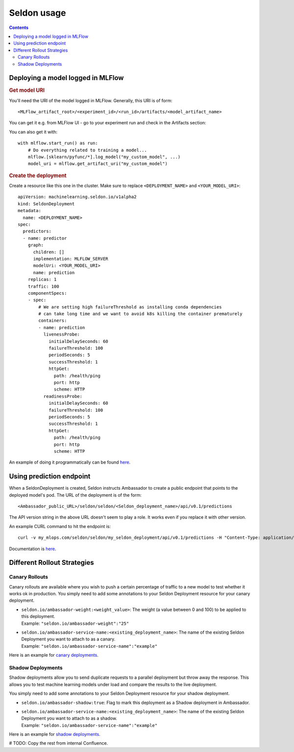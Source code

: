 Seldon usage
============

.. contents::

Deploying a model logged in MLFlow
----------------------------------

.. rubric:: Get model URI

You'll need the URI of the model logged in MLFlow. Generally, this URI is of form::

    <MLFlow_artifact_root>/<experiment_id>/<run_id>/artifacts/<model_artifact_name>

You can get it e.g. from MLFlow UI - go to
your experiment run and check in the Artifacts section:

.. image:: mlflow_ui_model_uri.png

You can also get it with::

    with mlflow.start_run() as run:
        # Do everything related to training a model...
        mlflow.[sklearn/pyfunc/*].log_model("my_custom_model", ...)
        model_uri = mlflow.get_artifact_uri("my_custom_model")

.. rubric:: Create the deployment

Create a resource like this one in the cluster. Make sure to replace ``<DEPLOYMENT_NAME>`` and ``<YOUR_MODEL_URI>``::

    apiVersion: machinelearning.seldon.io/v1alpha2
    kind: SeldonDeployment
    metadata:
      name: <DEPLOYMENT_NAME>
    spec:
      predictors:
      - name: predictor
        graph:
          children: []
          implementation: MLFLOW_SERVER
          modelUri: <YOUR_MODEL_URI>
          name: prediction
        replicas: 1
        traffic: 100
        componentSpecs:
        - spec:
            # We are setting high failureThreshold as installing conda dependencies
            # can take long time and we want to avoid k8s killing the container prematurely
            containers:
            - name: prediction
              livenessProbe:
                initialDelaySeconds: 60
                failureThreshold: 100
                periodSeconds: 5
                successThreshold: 1
                httpGet:
                  path: /health/ping
                  port: http
                  scheme: HTTP
              readinessProbe:
                initialDelaySeconds: 60
                failureThreshold: 100
                periodSeconds: 5
                successThreshold: 1
                httpGet:
                  path: /health/ping
                  port: http
                  scheme: HTTP

An example of doing it programmatically can be found `here <https://github.com/MLOps-architecture/wine_classifier/blob/main/wine_classifier/pipelines/deployment_pipeline.py>`__.

Using prediction endpoint
-------------------------

When a SeldonDeployment is created, Seldon instructs Ambassador to create a public endpoint that points to the deployed model's pod. The URL of the deployment is of the form::

    <Ambassador_public_URL>/seldon/seldon/<Seldon_deployment_name>/api/v0.1/predictions

The API version string in the above URL doesn't seem to play a role. It works even if you replace
it with other version.

An example CURL command to hit the endpoint is::

    curl -v my_mlops.com/seldon/seldon/my_seldon_deployment/api/v0.1/predictions -H "Content-Type: application/json" -d '{"data":{"ndarray":[[0]]}}'

Documentation is `here <https://docs.seldon.io/projects/seldon-core/en/v0.2.7/graph/ambassador.html>`__.


Different Rollout Strategies
----------------------------
Canary Rollouts
^^^^^^^^^^^^^^^
Canary rollouts are available where you wish to push a certain percentage of traffic to a new model to test whether it works ok in production. You simply need to add some annotations to your Seldon Deployment resource for your canary deployment.

- | ``seldon.io/ambassador-weight:<weight_value>``: The weight (a value between 0 and 100) to be applied to this deployment.
  | Example: ``"seldon.io/ambassador-weight":"25"``
- | ``seldon.io/ambassador-service-name:<existing_deployment_name>``: The name of the existing Seldon Deployment you want to attach to as a canary.
  | Example: ``"seldon.io/ambassador-service-name":"example"``

Here is an example for `canary deployments <https://docs.seldon.io/projects/seldon-core/en/v0.2.7/examples/ambassador_canary.html>`_.

Shadow Deployments
^^^^^^^^^^^^^^^^^^
Shadow deployments allow you to send duplicate requests to a parallel deployment but throw away the response. This allows you to test machine learning models under load and compare the results to the live deployment.

You simply need to add some annotations to your Seldon Deployment resource for your shadow deployment.

- ``seldon.io/ambassador-shadow:true``: Flag to mark this deployment as a Shadow deployment in Ambassador.
- | ``seldon.io/ambassador-service-name:<existing_deployment_name>``: The name of the existing Seldon Deployment you want to attach to as a shadow.
  | Example: ``"seldon.io/ambassador-service-name":"example"``

Here is an example for `shadow deployments <https://docs.seldon.io/projects/seldon-core/en/v0.2.7/examples/ambassador_shadow.html>`_.

# TODO: Copy the rest from internal Confluence.

